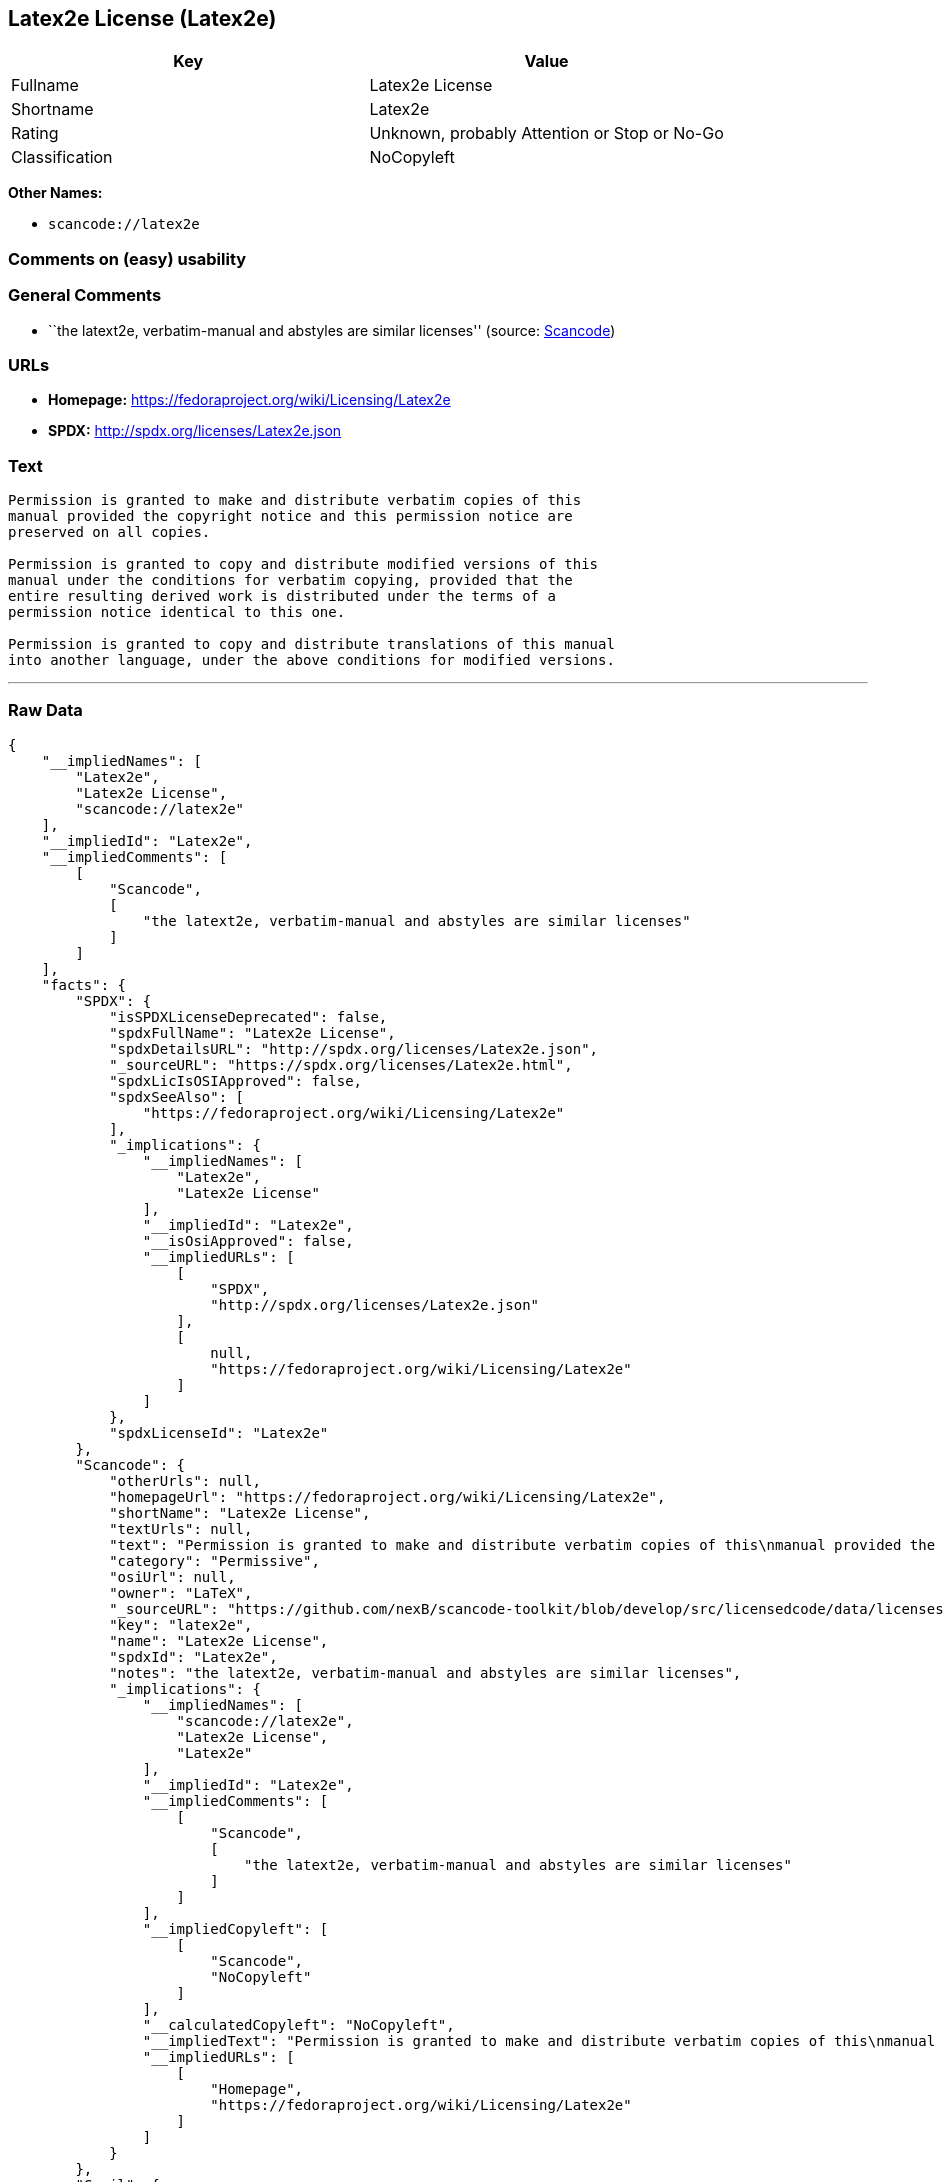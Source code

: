 == Latex2e License (Latex2e)

[cols=",",options="header",]
|===
|Key |Value
|Fullname |Latex2e License
|Shortname |Latex2e
|Rating |Unknown, probably Attention or Stop or No-Go
|Classification |NoCopyleft
|===

*Other Names:*

* `+scancode://latex2e+`

=== Comments on (easy) usability

=== General Comments

* ``the latext2e, verbatim-manual and abstyles are similar licenses''
(source:
https://github.com/nexB/scancode-toolkit/blob/develop/src/licensedcode/data/licenses/latex2e.yml[Scancode])

=== URLs

* *Homepage:* https://fedoraproject.org/wiki/Licensing/Latex2e
* *SPDX:* http://spdx.org/licenses/Latex2e.json

=== Text

....
Permission is granted to make and distribute verbatim copies of this
manual provided the copyright notice and this permission notice are
preserved on all copies.

Permission is granted to copy and distribute modified versions of this
manual under the conditions for verbatim copying, provided that the
entire resulting derived work is distributed under the terms of a
permission notice identical to this one.

Permission is granted to copy and distribute translations of this manual
into another language, under the above conditions for modified versions.
....

'''''

=== Raw Data

....
{
    "__impliedNames": [
        "Latex2e",
        "Latex2e License",
        "scancode://latex2e"
    ],
    "__impliedId": "Latex2e",
    "__impliedComments": [
        [
            "Scancode",
            [
                "the latext2e, verbatim-manual and abstyles are similar licenses"
            ]
        ]
    ],
    "facts": {
        "SPDX": {
            "isSPDXLicenseDeprecated": false,
            "spdxFullName": "Latex2e License",
            "spdxDetailsURL": "http://spdx.org/licenses/Latex2e.json",
            "_sourceURL": "https://spdx.org/licenses/Latex2e.html",
            "spdxLicIsOSIApproved": false,
            "spdxSeeAlso": [
                "https://fedoraproject.org/wiki/Licensing/Latex2e"
            ],
            "_implications": {
                "__impliedNames": [
                    "Latex2e",
                    "Latex2e License"
                ],
                "__impliedId": "Latex2e",
                "__isOsiApproved": false,
                "__impliedURLs": [
                    [
                        "SPDX",
                        "http://spdx.org/licenses/Latex2e.json"
                    ],
                    [
                        null,
                        "https://fedoraproject.org/wiki/Licensing/Latex2e"
                    ]
                ]
            },
            "spdxLicenseId": "Latex2e"
        },
        "Scancode": {
            "otherUrls": null,
            "homepageUrl": "https://fedoraproject.org/wiki/Licensing/Latex2e",
            "shortName": "Latex2e License",
            "textUrls": null,
            "text": "Permission is granted to make and distribute verbatim copies of this\nmanual provided the copyright notice and this permission notice are\npreserved on all copies.\n\nPermission is granted to copy and distribute modified versions of this\nmanual under the conditions for verbatim copying, provided that the\nentire resulting derived work is distributed under the terms of a\npermission notice identical to this one.\n\nPermission is granted to copy and distribute translations of this manual\ninto another language, under the above conditions for modified versions.",
            "category": "Permissive",
            "osiUrl": null,
            "owner": "LaTeX",
            "_sourceURL": "https://github.com/nexB/scancode-toolkit/blob/develop/src/licensedcode/data/licenses/latex2e.yml",
            "key": "latex2e",
            "name": "Latex2e License",
            "spdxId": "Latex2e",
            "notes": "the latext2e, verbatim-manual and abstyles are similar licenses",
            "_implications": {
                "__impliedNames": [
                    "scancode://latex2e",
                    "Latex2e License",
                    "Latex2e"
                ],
                "__impliedId": "Latex2e",
                "__impliedComments": [
                    [
                        "Scancode",
                        [
                            "the latext2e, verbatim-manual and abstyles are similar licenses"
                        ]
                    ]
                ],
                "__impliedCopyleft": [
                    [
                        "Scancode",
                        "NoCopyleft"
                    ]
                ],
                "__calculatedCopyleft": "NoCopyleft",
                "__impliedText": "Permission is granted to make and distribute verbatim copies of this\nmanual provided the copyright notice and this permission notice are\npreserved on all copies.\n\nPermission is granted to copy and distribute modified versions of this\nmanual under the conditions for verbatim copying, provided that the\nentire resulting derived work is distributed under the terms of a\npermission notice identical to this one.\n\nPermission is granted to copy and distribute translations of this manual\ninto another language, under the above conditions for modified versions.",
                "__impliedURLs": [
                    [
                        "Homepage",
                        "https://fedoraproject.org/wiki/Licensing/Latex2e"
                    ]
                ]
            }
        },
        "Cavil": {
            "implications": {
                "__impliedNames": [
                    "Latex2e",
                    "Latex2e"
                ],
                "__impliedId": "Latex2e"
            },
            "shortname": "Latex2e",
            "riskInt": 5,
            "trademarkInt": 0,
            "opinionInt": 0,
            "otherNames": [
                "Latex2e"
            ],
            "patentInt": 0
        }
    },
    "__impliedCopyleft": [
        [
            "Scancode",
            "NoCopyleft"
        ]
    ],
    "__calculatedCopyleft": "NoCopyleft",
    "__isOsiApproved": false,
    "__impliedText": "Permission is granted to make and distribute verbatim copies of this\nmanual provided the copyright notice and this permission notice are\npreserved on all copies.\n\nPermission is granted to copy and distribute modified versions of this\nmanual under the conditions for verbatim copying, provided that the\nentire resulting derived work is distributed under the terms of a\npermission notice identical to this one.\n\nPermission is granted to copy and distribute translations of this manual\ninto another language, under the above conditions for modified versions.",
    "__impliedURLs": [
        [
            "SPDX",
            "http://spdx.org/licenses/Latex2e.json"
        ],
        [
            null,
            "https://fedoraproject.org/wiki/Licensing/Latex2e"
        ],
        [
            "Homepage",
            "https://fedoraproject.org/wiki/Licensing/Latex2e"
        ]
    ]
}
....

'''''

=== Dot Cluster Graph

image:../dot/Latex2e.svg[image,title="dot"]